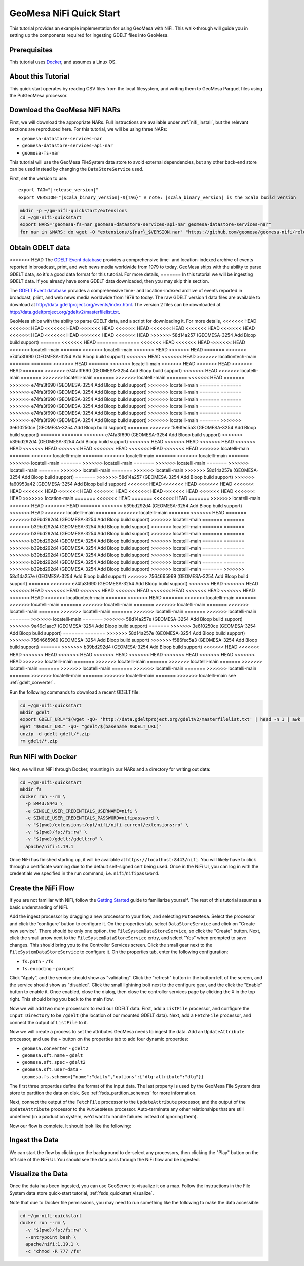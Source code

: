 GeoMesa NiFi Quick Start
========================

This tutorial provides an example implementation for using GeoMesa with
NiFi. This walk-through will guide you in setting up the components
required for ingesting GDELT files into GeoMesa.

Prerequisites
-------------

This tutorial uses `Docker <https://docs.docker.com/get-docker/>`_, and assumes a Linux OS.

About this Tutorial
-------------------

This quick start operates by reading CSV files from the local filesystem, and writing them to GeoMesa
Parquet files using the PutGeoMesa processor.

Download the GeoMesa NiFi NARs
------------------------------

First, we will download the appropriate NARs. Full instructions are available under :ref:`nifi_install`, but
the relevant sections are reproduced here. For this tutorial, we will be using three NARs:

* ``geomesa-datastore-services-nar``
* ``geomesa-datastore-services-api-nar``
* ``geomesa-fs-nar``

This tutorial will use the GeoMesa FileSystem data store to avoid external dependencies, but any other back-end
store can be used instead by changing the ``DataStoreService`` used.

First, set the version to use:

.. parsed-literal::

    export TAG="|release_version|"
    export VERSION="|scala_binary_version|-${TAG}" # note: |scala_binary_version| is the Scala build version

.. code-block:: bash

    mkdir -p ~/gm-nifi-quickstart/extensions
    cd ~/gm-nifi-quickstart
    export NARS="geomesa-fs-nar geomesa-datastore-services-api-nar geomesa-datastore-services-nar"
    for nar in $NARS; do wget -O "extensions/${nar}_$VERSION.nar" "https://github.com/geomesa/geomesa-nifi/releases/download/geomesa-nifi-$TAG/${nar}_$VERSION.nar"; done

Obtain GDELT data
-----------------

<<<<<<< HEAD
The `GDELT Event database <https://www.gdeltproject.org>`__ provides a comprehensive time- and location-indexed
archive of events reported in broadcast, print, and web news media worldwide from 1979 to today. GeoMesa ships
with the ability to parse GDELT data, so it's a good data format for this tutorial. For more details,
=======
In this tutorial we will be ingesting GDELT data. If you already have some GDELT data downloaded, then
you may skip this section.

The `GDELT Event database <http://www.gdeltproject.org>`__ provides a comprehensive time- and location-indexed
archive of events reported in broadcast, print, and web news media worldwide from 1979 to today. The raw GDELT
version 1 data files are available to download at http://data.gdeltproject.org/events/index.html. The version 2
files can be downloaded at http://data.gdeltproject.org/gdeltv2/masterfilelist.txt.

GeoMesa ships with the ability to parse GDELT data, and a script for downloading it. For more details,
<<<<<<< HEAD
<<<<<<< HEAD
<<<<<<< HEAD
<<<<<<< HEAD
<<<<<<< HEAD
<<<<<<< HEAD
<<<<<<< HEAD
<<<<<<< HEAD
<<<<<<< HEAD
<<<<<<< HEAD
<<<<<<< HEAD
<<<<<<< HEAD
>>>>>>> 58d14a257 (GEOMESA-3254 Add Bloop build support)
=======
<<<<<<< HEAD
=======
=======
<<<<<<< HEAD
<<<<<<< HEAD
<<<<<<< HEAD
>>>>>>> locatelli-main
=======
>>>>>>> locatelli-main
<<<<<<< HEAD
<<<<<<< HEAD
=======
>>>>>>> e74fa3f690 (GEOMESA-3254 Add Bloop build support)
<<<<<<< HEAD
<<<<<<< HEAD
>>>>>>> locationtech-main
=======
=======
<<<<<<< HEAD
=======
>>>>>>> locatelli-main
<<<<<<< HEAD
<<<<<<< HEAD
<<<<<<< HEAD
=======
>>>>>>> e74fa3f690 (GEOMESA-3254 Add Bloop build support)
<<<<<<< HEAD
>>>>>>> locatelli-main
=======
>>>>>>> locatelli-main
=======
>>>>>>> locatelli-main
=======
<<<<<<< HEAD
=======
>>>>>>> e74fa3f690 (GEOMESA-3254 Add Bloop build support)
>>>>>>> locatelli-main
=======
=======
>>>>>>> e74fa3f690 (GEOMESA-3254 Add Bloop build support)
>>>>>>> locatelli-main
=======
=======
>>>>>>> e74fa3f690 (GEOMESA-3254 Add Bloop build support)
>>>>>>> locatelli-main
=======
=======
>>>>>>> e74fa3f690 (GEOMESA-3254 Add Bloop build support)
>>>>>>> locatelli-main
=======
=======
>>>>>>> e74fa3f690 (GEOMESA-3254 Add Bloop build support)
>>>>>>> locatelli-main
=======
=======
>>>>>>> e74fa3f690 (GEOMESA-3254 Add Bloop build support)
>>>>>>> locatelli-main
=======
>>>>>>> 3e610250ce (GEOMESA-3254 Add Bloop build support)
=======
>>>>>>> f586fec5a3 (GEOMESA-3254 Add Bloop build support)
=======
=======
>>>>>>> e74fa3f690 (GEOMESA-3254 Add Bloop build support)
>>>>>>> b39bd292d4 (GEOMESA-3254 Add Bloop build support)
<<<<<<< HEAD
<<<<<<< HEAD
<<<<<<< HEAD
<<<<<<< HEAD
<<<<<<< HEAD
<<<<<<< HEAD
<<<<<<< HEAD
<<<<<<< HEAD
<<<<<<< HEAD
>>>>>>> locatelli-main
=======
>>>>>>> locatelli-main
=======
>>>>>>> locatelli-main
=======
>>>>>>> locatelli-main
=======
>>>>>>> locatelli-main
=======
>>>>>>> locatelli-main
=======
>>>>>>> locatelli-main
=======
>>>>>>> locatelli-main
=======
>>>>>>> locatelli-main
=======
>>>>>>> locatelli-main
>>>>>>> 58d14a257e (GEOMESA-3254 Add Bloop build support)
=======
>>>>>>> 58d14a257 (GEOMESA-3254 Add Bloop build support)
>>>>>>> fa60953a42 (GEOMESA-3254 Add Bloop build support)
<<<<<<< HEAD
<<<<<<< HEAD
<<<<<<< HEAD
<<<<<<< HEAD
<<<<<<< HEAD
<<<<<<< HEAD
<<<<<<< HEAD
<<<<<<< HEAD
<<<<<<< HEAD
<<<<<<< HEAD
<<<<<<< HEAD
>>>>>>> location-main
=======
<<<<<<< HEAD
=======
<<<<<<< HEAD
=======
>>>>>>> locatelli-main
<<<<<<< HEAD
<<<<<<< HEAD
=======
>>>>>>> b39bd292d4 (GEOMESA-3254 Add Bloop build support)
<<<<<<< HEAD
>>>>>>> locatelli-main
=======
>>>>>>> locatelli-main
=======
<<<<<<< HEAD
=======
>>>>>>> b39bd292d4 (GEOMESA-3254 Add Bloop build support)
>>>>>>> locatelli-main
=======
=======
>>>>>>> b39bd292d4 (GEOMESA-3254 Add Bloop build support)
>>>>>>> locatelli-main
=======
=======
>>>>>>> b39bd292d4 (GEOMESA-3254 Add Bloop build support)
>>>>>>> locatelli-main
=======
=======
>>>>>>> b39bd292d4 (GEOMESA-3254 Add Bloop build support)
>>>>>>> locatelli-main
=======
=======
>>>>>>> b39bd292d4 (GEOMESA-3254 Add Bloop build support)
>>>>>>> locatelli-main
=======
=======
>>>>>>> b39bd292d4 (GEOMESA-3254 Add Bloop build support)
>>>>>>> locatelli-main
=======
=======
>>>>>>> b39bd292d4 (GEOMESA-3254 Add Bloop build support)
>>>>>>> locatelli-main
=======
=======
>>>>>>> b39bd292d4 (GEOMESA-3254 Add Bloop build support)
>>>>>>> locatelli-main
=======
>>>>>>> 58d14a257e (GEOMESA-3254 Add Bloop build support)
>>>>>>> 7564665969 (GEOMESA-3254 Add Bloop build support)
=======
>>>>>>> e74fa3f690 (GEOMESA-3254 Add Bloop build support)
<<<<<<< HEAD
<<<<<<< HEAD
<<<<<<< HEAD
<<<<<<< HEAD
<<<<<<< HEAD
<<<<<<< HEAD
<<<<<<< HEAD
<<<<<<< HEAD
<<<<<<< HEAD
<<<<<<< HEAD
>>>>>>> locationtech-main
=======
<<<<<<< HEAD
=======
>>>>>>> locatelli-main
=======
>>>>>>> locatelli-main
=======
>>>>>>> locatelli-main
=======
>>>>>>> locatelli-main
=======
>>>>>>> locatelli-main
=======
>>>>>>> locatelli-main
=======
>>>>>>> locatelli-main
=======
>>>>>>> locatelli-main
=======
>>>>>>> locatelli-main
=======
>>>>>>> 58d14a257e (GEOMESA-3254 Add Bloop build support)
>>>>>>> 9e49c1aac7 (GEOMESA-3254 Add Bloop build support)
=======
>>>>>>> 3e610250ce (GEOMESA-3254 Add Bloop build support)
=======
=======
>>>>>>> 58d14a257e (GEOMESA-3254 Add Bloop build support)
>>>>>>> 7564665969 (GEOMESA-3254 Add Bloop build support)
>>>>>>> f586fec5a3 (GEOMESA-3254 Add Bloop build support)
=======
>>>>>>> b39bd292d4 (GEOMESA-3254 Add Bloop build support)
<<<<<<< HEAD
<<<<<<< HEAD
<<<<<<< HEAD
<<<<<<< HEAD
<<<<<<< HEAD
<<<<<<< HEAD
<<<<<<< HEAD
<<<<<<< HEAD
<<<<<<< HEAD
>>>>>>> locatelli-main
=======
>>>>>>> locatelli-main
=======
>>>>>>> locatelli-main
=======
>>>>>>> locatelli-main
=======
>>>>>>> locatelli-main
=======
>>>>>>> locatelli-main
=======
>>>>>>> locatelli-main
=======
>>>>>>> locatelli-main
=======
>>>>>>> locatelli-main
=======
>>>>>>> locatelli-main
see :ref:`gdelt_converter`.

Run the following commands to download a recent GDELT file:

.. code-block:: bash

    cd ~/gm-nifi-quickstart
    mkdir gdelt
    export GDELT_URL="$(wget -qO- 'http://data.gdeltproject.org/gdeltv2/masterfilelist.txt' | head -n 1 | awk '{ print $3 }')"
    wget "$GDELT_URL" -qO- "gdelt/$(basename $GDELT_URL)"
    unzip -d gdelt gdelt/*.zip
    rm gdelt/*.zip

Run NiFi with Docker
--------------------

Next, we will run NiFi through Docker, mounting in our NARs and a directory for writing out data:

.. code-block:: bash

    cd ~/gm-nifi-quickstart
    mkdir fs
    docker run --rm \
      -p 8443:8443 \
      -e SINGLE_USER_CREDENTIALS_USERNAME=nifi \
      -e SINGLE_USER_CREDENTIALS_PASSWORD=nifipassword \
      -v "$(pwd)/extensions:/opt/nifi/nifi-current/extensions:ro" \
      -v "$(pwd)/fs:/fs:rw" \
      -v "$(pwd)/gdelt:/gdelt:ro" \
      apache/nifi:1.19.1

Once NiFi has finished starting up, it will be available at ``https://localhost:8443/nifi``. You will likely have to
click through a certificate warning due to the default self-signed cert being used. Once in the NiFi UI, you can log
in with the credentials we specified in the run command; i.e. ``nifi``/``nifipassword``.

Create the NiFi Flow
--------------------

If you are not familiar with NiFi, follow the `Getting Started <https://nifi.apache.org/docs/nifi-docs/html/getting-started.html>`__
guide to familiarize yourself. The rest of this tutorial assumes a basic understanding of NiFi.

Add the ingest processor by dragging a new processor to your flow, and selecting ``PutGeoMesa``. Select the
processor and click the 'configure' button to configure it. On the properties tab, select ``DataStoreService``
and click on "Create new service". There should be only one option, the ``FileSystemDataStoreService``, so
click the "Create" button. Next, click the small arrow next to the ``FileSystemDataStoreService`` entry, and
select "Yes" when prompted to save changes. This should bring you to the Controller Services screen. Click
the small gear next to the ``FileSystemDataStoreService`` to configure it. On the properties tab, enter the
following configuration:

* ``fs.path`` - ``/fs``
* ``fs.encoding`` - ``parquet``

.. image:: /tutorials/_static/img/nifi-qs-fs-controller-config.png
   :align: center

Click "Apply", and the service should show as "validating". Click the "refresh" button in the bottom left of the
screen, and the service should show as "disabled". Click the small lightning bolt next to the configure gear, and
the click the "Enable" button to enable it. Once enabled, close the dialog, then close the controller services
page by clicking the ``X`` in the top right. This should bring you back to the main flow.

Now we will add two more processors to read our GDELT data. First, add a ``ListFile`` processor, and configure
the ``Input Directory`` to be ``/gdelt`` (the location of our mounted GDELT data). Next, add a ``FetchFile``
processor, and connect the output of ``ListFile`` to it.

Now we will create a process to set the attributes GeoMesa needs to ingest the data. Add an ``UpdateAttribute``
processor, and use the ``+`` button on the properties tab to add four dynamic properties:

* ``geomesa.converter`` - ``gdelt2``
* ``geomesa.sft.name`` - ``gdelt``
* ``geomesa.sft.spec`` - ``gdelt2``
* ``geomesa.sft.user-data`` - ``geomesa.fs.scheme={"name":"daily","options":{"dtg-attribute":"dtg"}}``

.. image:: /tutorials/_static/img/nifi-qs-update-attributes.png
   :align: center

The first three properties define the format of the input data. The last property is used by the GeoMesa File System
data store to partition the data on disk. See :ref:`fsds_partition_schemes` for more information.

Next, connect the output of the ``FetchFile`` processor to the ``UpdateAttribute`` processor, and the output
of the ``UpdateAttribute`` processor to the ``PutGeoMesa`` processor. Auto-terminate any other relationships
that are still undefined (in a production system, we'd want to handle failures instead of ignoring them).

Now our flow is complete. It should look like the following:

.. image:: /tutorials/_static/img/nifi-qs-flow.png
   :align: center

Ingest the Data
---------------

We can start the flow by clicking on the background to de-select any processors, then clicking the "Play" button
on the left side of the NiFi UI. You should see the data pass through the NiFi flow and be ingested.

Visualize the Data
------------------

Once the data has been ingested, you can use GeoServer to visualize it on a map. Follow the instructions
in the File System data store quick-start tutorial, :ref:`fsds_quickstart_visualize`.

Note that due to Docker file permissions, you may need to run something like the following to make the data
accessible:

.. code-block:: bash

    cd ~/gm-nifi-quickstart
    docker run --rm \
      -v "$(pwd)/fs:/fs:rw" \
      --entrypoint bash \
      apache/nifi:1.19.1 \
      -c "chmod -R 777 /fs"
